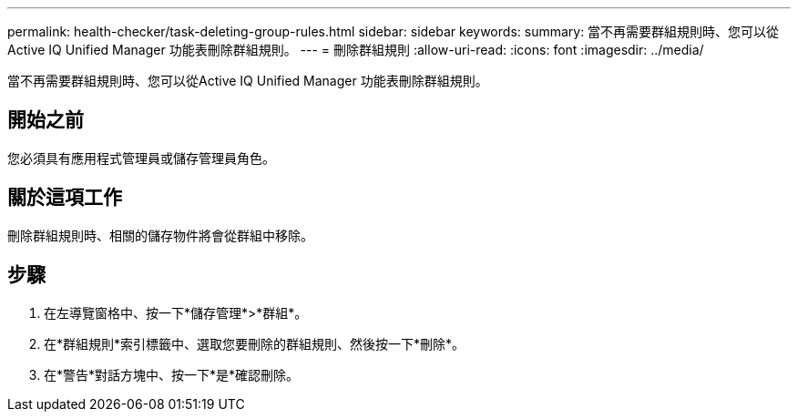 ---
permalink: health-checker/task-deleting-group-rules.html 
sidebar: sidebar 
keywords:  
summary: 當不再需要群組規則時、您可以從Active IQ Unified Manager 功能表刪除群組規則。 
---
= 刪除群組規則
:allow-uri-read: 
:icons: font
:imagesdir: ../media/


[role="lead"]
當不再需要群組規則時、您可以從Active IQ Unified Manager 功能表刪除群組規則。



== 開始之前

您必須具有應用程式管理員或儲存管理員角色。



== 關於這項工作

刪除群組規則時、相關的儲存物件將會從群組中移除。



== 步驟

. 在左導覽窗格中、按一下*儲存管理*>*群組*。
. 在*群組規則*索引標籤中、選取您要刪除的群組規則、然後按一下*刪除*。
. 在*警告*對話方塊中、按一下*是*確認刪除。

